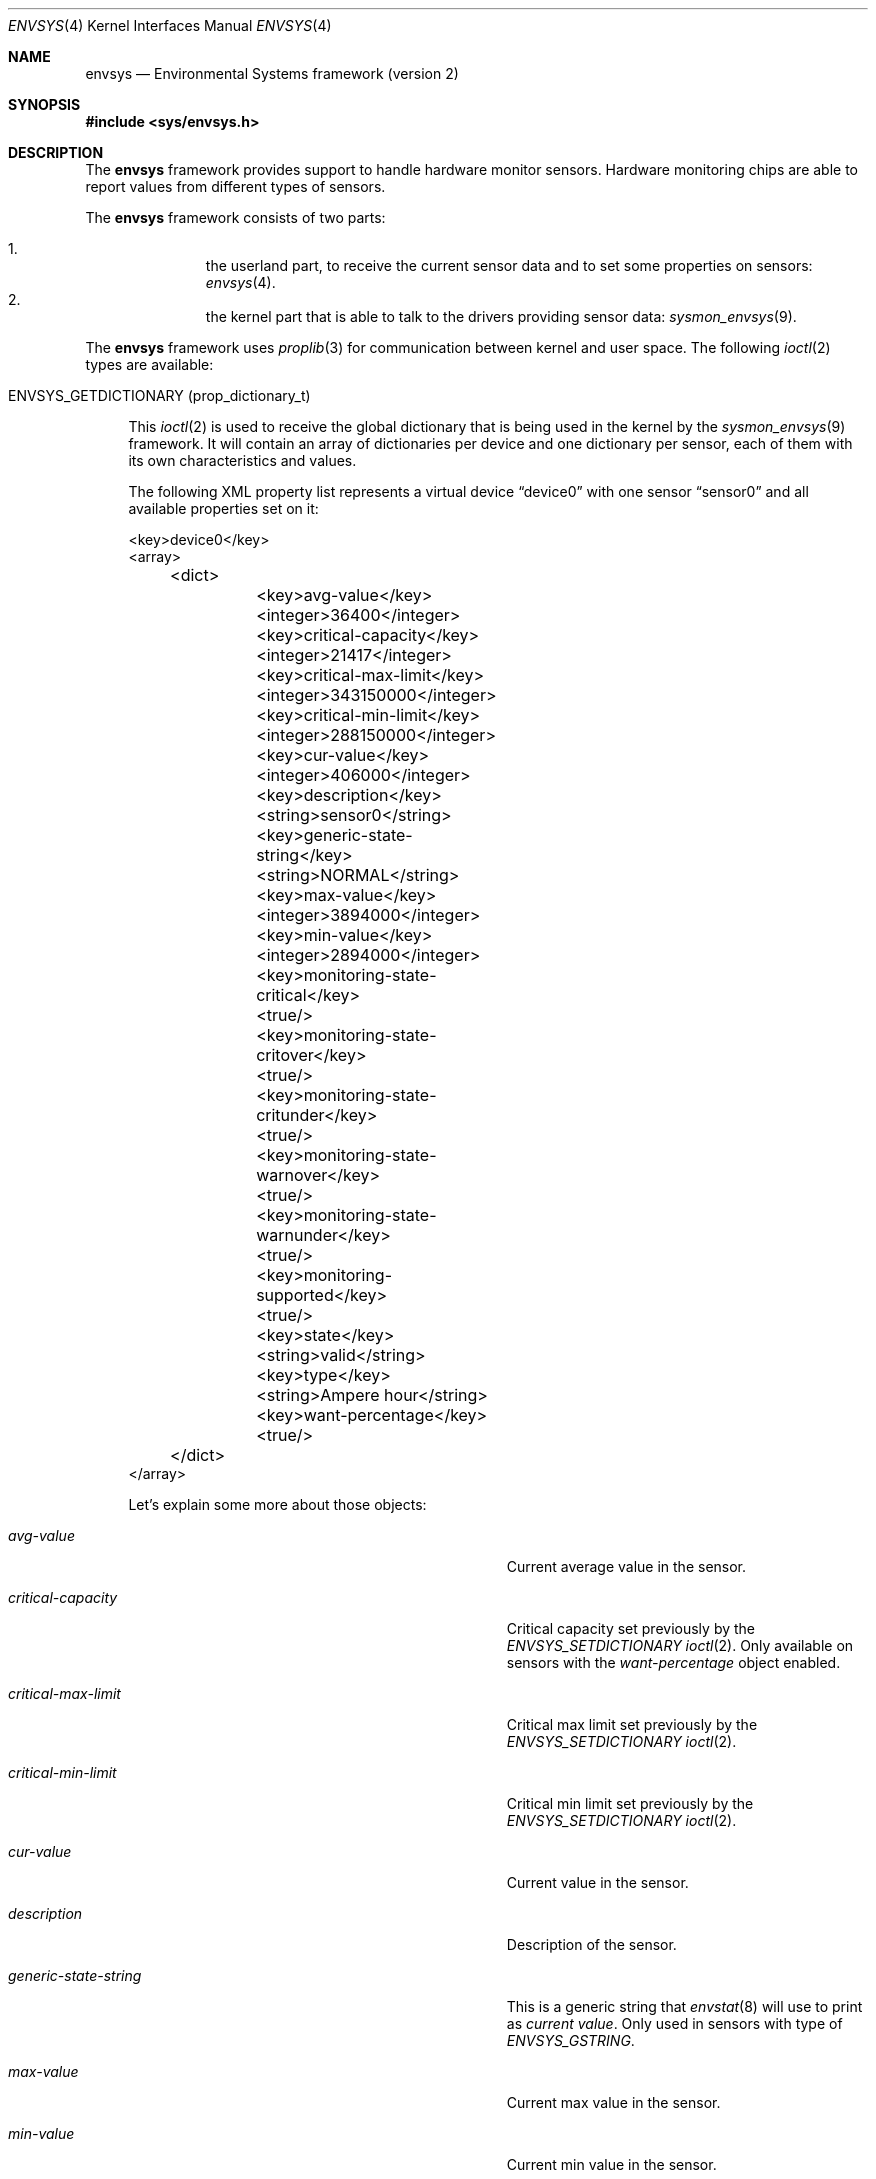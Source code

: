 .\"	$NetBSD: envsys.4,v 1.31 2007/09/02 20:35:03 xtraeme Exp $
.\"
.\"
.\" Copyright (c) 2007 The NetBSD Foundation, Inc.
.\" All rights reserved.
.\"
.\" This code is derived from software contributed to The NetBSD Foundation
.\" by Juan Romero Pardines.
.\"
.\" Redistribution and use in source and binary forms, with or without
.\" modification, are permitted provided that the following conditions
.\" are met:
.\" 1. Redistributions of source code must retain the above copyright
.\"    notice, this list of conditions and the following disclaimer.
.\" 2. Redistributions in binary form must reproduce the above copyright
.\"    notice, this list of conditions and the following disclaimer in the
.\"    documentation and/or other materials provided with the distribution.
.\" 3. All advertising materials mentioning features or use of this software
.\"    must display the following acknowledgement:
.\"        This product includes software developed by the NetBSD
.\"        Foundation, Inc. and its contributors.
.\" 4. Neither the name of The NetBSD Foundation nor the names of its
.\"    contributors may be used to endorse or promote products derived
.\"    from this software without specific prior written permission.
.\"
.\" THIS SOFTWARE IS PROVIDED BY THE NETBSD FOUNDATION, INC. AND CONTRIBUTORS
.\" ``AS IS'' AND ANY EXPRESS OR IMPLIED WARRANTIES, INCLUDING, BUT NOT LIMITED
.\" TO, THE IMPLIED WARRANTIES OF MERCHANTABILITY AND FITNESS FOR A PARTICULAR
.\" PURPOSE ARE DISCLAIMED.  IN NO EVENT SHALL THE FOUNDATION OR CONTRIBUTORS
.\" BE LIABLE FOR ANY DIRECT, INDIRECT, INCIDENTAL, SPECIAL, EXEMPLARY, OR
.\" CONSEQUENTIAL DAMAGES (INCLUDING, BUT NOT LIMITED TO, PROCUREMENT OF
.\" SUBSTITUTE GOODS OR SERVICES; LOSS OF USE, DATA, OR PROFITS; OR BUSINESS
.\" INTERRUPTION) HOWEVER CAUSED AND ON ANY THEORY OF LIABILITY, WHETHER IN
.\" CONTRACT, STRICT LIABILITY, OR TORT (INCLUDING NEGLIGENCE OR OTHERWISE)
.\" ARISING IN ANY WAY OUT OF THE USE OF THIS SOFTWARE, EVEN IF ADVISED OF THE
.\" POSSIBILITY OF SUCH DAMAGE.
.\"
.Dd September 2, 2007
.Dt ENVSYS 4
.Os
.Sh NAME
.Nm envsys
.Nd Environmental Systems framework (version 2)
.Sh SYNOPSIS
.In sys/envsys.h
.Sh DESCRIPTION
.Pp
The
.Nm
framework provides support to handle hardware monitor sensors.
Hardware monitoring chips are able to report values from different types of
sensors.
.Pp
The
.Nm
framework consists of two parts:
.Pp
.Bl -enum -offset indent -compact
.It
the userland part, to receive the current sensor data and
to set some properties on sensors:
.Xr envsys 4 .
.It
the kernel part that is able to talk to the drivers providing sensor
data:
.Xr sysmon_envsys 9 .
.El
.Pp
The
.Nm
framework uses
.Xr proplib 3
for communication between kernel and user space. The following
.Xr ioctl 2
types are available:
.Pp
.Bl -tag -width XX -compact
.It Dv ENVSYS_GETDICTIONARY (prop_dictionary_t)
.Pp
This
.Xr ioctl 2
is used to receive the global dictionary that is being used in
the kernel by the
.Xr sysmon_envsys 9
framework. It will contain an array of dictionaries per device
and one dictionary per sensor, each of them with its own
characteristics and values.
.Pp
The following XML property list represents a virtual device
.Dq device0
with one sensor
.Dq sensor0
and all available properties set on it:
.Pp
.Bd -literal
\&<key\&>device0\&<\&/key\&>
\&<array\&>
	\&<dict\&>
		\&<key\&>avg-value\&<\&/key\&>
		\&<integer\&>36400\&<\&/integer\&>
		\&<key\&>critical-capacity\&<\&/key\&>
		\&<integer\&>21417\&<\&/integer\&>
		\&<key\&>critical-max-limit\&<\&/key\&>
		\&<integer\&>343150000\&<\&/integer\&>
		\&<key\&>critical-min-limit\&<\&/key\&>
		\&<integer\&>288150000\&<\&/integer\&>
		\&<key\&>cur-value\&<\&/key\&>
		\&<integer\&>406000\&<\&/integer\&>
		\&<key\&>description\&<\&/key\&>
		\&<string\&>sensor0\&<\&/string\&>
		\&<key\&>generic-state-string\&<\&/key\&>
		\&<string\&>NORMAL\&<\&/string\&>
		\&<key\&>max-value\&<\&/key\&>
		\&<integer\&>3894000\&<\&/integer\&>
		\&<key\&>min-value\&<\&/key\&>
		\&<integer\&>2894000\&<\&/integer\&>
		\&<key\&>monitoring-state-critical\&<\&/key\&>
		\&<true\&/\&>
		\&<key\&>monitoring-state-critover\&<\&/key\&>
		\&<true\&/\&>
		\&<key\&>monitoring-state-critunder\&<\&/key\&>
		\&<true\&/\&>
		\&<key\&>monitoring-state-warnover\&<\&/key\&>
		\&<true\&/\&>
		\&<key\&>monitoring-state-warnunder\&<\&/key\&>
		\&<true\&/\&>
		\&<key\&>monitoring-supported\&<\&/key\&>
		\&<true\&/\&>
		\&<key\&>state\&<\&/key\&>
		\&<string\&>valid\&<\&/string\&>
		\&<key\&>type\&<\&/key\&>
		\&<string\&>Ampere hour\&<\&/string\&>
		\&<key\&>want-percentage\&<\&/key\&>
		\&<true\&/\&>
	\&<\&/dict\&>
\&<\&/array\&>
.Ed
.Pp
Let's explain some more about those objects:
.Bl -tag -width "monitoring-state-critical-overxx"
.It Fa avg-value
Current average value in the sensor.
.It Fa critical-capacity
Critical capacity set previously by the
.Ar ENVSYS_SETDICTIONARY
.Xr ioctl 2 .
Only available on sensors with the
.Em want-percentage
object enabled.
.It Fa critical-max-limit
Critical max limit set previously by the
.Ar ENVSYS_SETDICTIONARY
.Xr ioctl 2 .
.It Fa critical-min-limit
Critical min limit set previously by the
.Ar ENVSYS_SETDICTIONARY
.Xr ioctl 2 .
.It Fa cur-value
Current value in the sensor.
.It Fa description
Description of the sensor.
.It Fa generic-state-string
This is a generic string that
.Xr envstat 8
will use to print as
.Em current value .
Only used in sensors with type of
.Em ENVSYS_GSTRING .
.It Fa max-value
Current max value in the sensor.
.It Fa min-value
Current min value in the sensor.
.It Fa monitoring-state-critical
If true, the driver has enabled the flag to monitor a critical state.
.It Fa monitoring-state-critical-over
If true, the driver has enabled the flag to monitor a critical over state.
.It Fa monitoring-state-critical-under
If true, the driver has enabled the flag to monitor a critical under state.
.It Fa monitoring-state-warning-over
If true, the driver has enabled the flag to monitor a warning over state.
.It Fa monitoring-state-warning-under
If true, the driver has enabled the flag to monitor a warning under state.
.It Fa monitoring-supported
If true, critical capacity/max/min limits may be set by the
.Ar ENVSYS_SETDICTIONARY
.Xr ioctl 2 .
.It Fa state
Current state in the sensor.
.It Fa type
Type of unit in the sensor.
.It Fa want-percentage
If true,
.Em max-value
and
.Em cur-value
are valid and a percentage may be computed from them.
.El
.El
.Pp
.Bl -tag -width XX -compact
.It Dv ENVSYS_SETDICTIONARY (prop_dictionary_t)
.Pp
This
.Xr ioctl 2
is used to send a dictionary with new properties that should be
processed by the
.Nm
framework. Only a set of predefined keywords are recognized by
the kernel part. The following is the property list representation
of a dictionary with all recognized and required keywords:
.Bd -literal
\&<dict\&>
	\&<key\&>driver-name\&<\&/key\&>
	\&<string\&>driver0\&<\&/string\&>
	\&<key\&>sensor-name\&<\&/key\&>
	\&<string\&>sensor0\&<\&/string\&>
	\&<key\&>new-description\&<\&/key\&>
	\&<string\&>mysensor0\&<\&/string\&>
	\&<key\&>new-rfact\&<\&/key\&>
	\&<integer\&>56000\&<\&/integer\&>
	\&<key\&>critical-capacity\&<\&/key\&>
	\&<integer\&>10\&<\&/integer\&>
	\&<key\&>critical-max-limit\&<\&/key\&>
	\&<integer\&>3400\&<\&/integer\&>
	\&<key\&>critical-min-limit\&<\&/key\&>
	\&<integer\&>2800\&<\&/integer\&>
	\&<key\&>remove-critical-cap\&<\&/key\&>
	\&<true\&/\&>
	\&<key\&>remove-cmax-limit\&<\&/key\&>
	\&<true\&/\&>
	\&<key\&>remove-cmin-limit\&<\&/key\&>
	\&<true\&/\&>
\&<\&/dict\&>
.Ed
.Pp
A dictionary sent to the kernel with this
.Xr ioctl 2
must
.Sy always
have the objects
.Ar driver-name
and
.Ar sensor-name .
They are used to specify the
.Sy driver
and the
.Sy sensor
that we want to set a property for.
.Pp
.Em NOTE:
Only one of the following objects must be added into the dictionary
at a time:
.Ar new-description ,
.Ar new-rfact ,
.Ar critical-capacity ,
.Ar critical-max-limit ,
.Ar critical-min-limit ,
.Ar remove-critical-cap ,
.Ar remove-cmax-limit ,
and
.Ar remove-cmin-limit .
.Pp
The following operation is selected depending what object
was added into the dictionary:
.Pp
.Bl -bullet -offset indent -compact
.It
change a description.
.It
change the rfact in a voltage sensor.
.It
set a critical capacity limit.
.It
set a critical max limit.
.It
set a critical min limit.
.It
remove a critical capacity limit.
.It
remove a critical max limit.
.It
remove a critical min limit.
.El
.Pp
If an unknown object was sent with the dictionary,
.Er EINVAL
will be returned, or if the sensor does not support changing
rfact (voltage sensors) or critical/capacity limits,
.Er ENOTSUP
will be returned.
.El
.Pp
.Sh NOTES
When setting a critical max or min limit with the
.Em ENVSYS_SETDICTIONARY
.Xr ioctl 2 ,
the user must be aware that
.Xr sysmon_envsys 9
expects to have a proper unit, so the value must be converted. Please
see
.Xr sysmon_envsys 9
for more information.
.Pp
Also when setting a critical capacity limit, the formula to send a
proper value to
.Xr sysmon_envsys 9
is the following:
.Em value = (value / 100) * max value .
The max value is available in the sensor's dictionary.
.Pp
.Sh EXAMPLES
The following example illustrates how to receive the dictionary
and to print it in raw XML/plist format:
.Bd -literal
#define _DEV_SYSMON	/dev/sysmon

int main(void)
{
	prop_dictionary_t dict;
	char *buf;
	int fd;

	if ((fd = open(_DEV_SYSMON, O_RDONLY)) == -1)
		err(EXIT_FAILURE, "open")

	if (prop_dictionary_recv_ioctl(fd, ENVSYS_GETDICTIONARY, &dict)) {
		(void)close(fd);
		err(EINVAL, "prop_dictionary_recv_ioctl");
	}

	buf = prop_dictionary_externalize(dict);
	(void)printf("%s", buf);
	prop_object_release(dict);
	free(buf);
	(void)close(fd);

	return EXIT_SUCCESS;
}
.Ed
.Pp
Another example that shows how to use the
.Ar ENVSYS_SETDICTIONARY
.Xr ioctl 2
to change the description in a sensor:
.Bd -literal
int
main(void)
{
	prop_dictionary_t dict;
	prop_object_t obj;
	int fd;

	dict = prop_dictionary_create();

	obj = prop_string_create_cstring_nocopy("aiboost0");
	if (obj == NULL ||
	    !prop_dictionary_set(dict, "driver-name", obj))
		err(EINVAL, "driver-name");

	prop_object_release(obj);

	obj = prop_string_create_cstring_nocopy("CPU Temperature");
	if (obj == NULL ||
	    !prop_dictionary_set(dict, "sensor-name", obj))
		err(EINVAL, "sensor-name");

	prop_object_release(obj);

	/* new description */
	obj = prop_string_create_cstring_nocopy("CPU temp");
	if (obj == NULL ||
	    !prop_dictionary_set(dict, "new-description", obj))
		err(EINVAL, "new-description");

	prop_object_release(obj);

	if ((fd = open(_DEV_SYSMON, O_RDONLY)) == -1)
		err(EXIT_FAILURE, "open")

	/* we are done, send the dictionary */
	error = prop_dictionary_send_ioctl(dict,
					   fd,
					   ENVSYS_SETDICTIONARY);
	prop_object_release(dict);
	(void)close(fd);	
	return error;
}	
.Ed
.Sh AUTHORS
The
.Nm
2 framework was designed and implemented by
.An Juan Romero Pardines
for
.Nx 5.0 .
Many useful comments for this framework were from
Jason R. Thorpe, Tim Rightnour and Michael Lorenz. Previous
framework was implemented by Tim Rightnour and Bill Squier.
.Sh SEE ALSO
.Xr envstat 8 ,
.Xr sysmon_envsys 9
